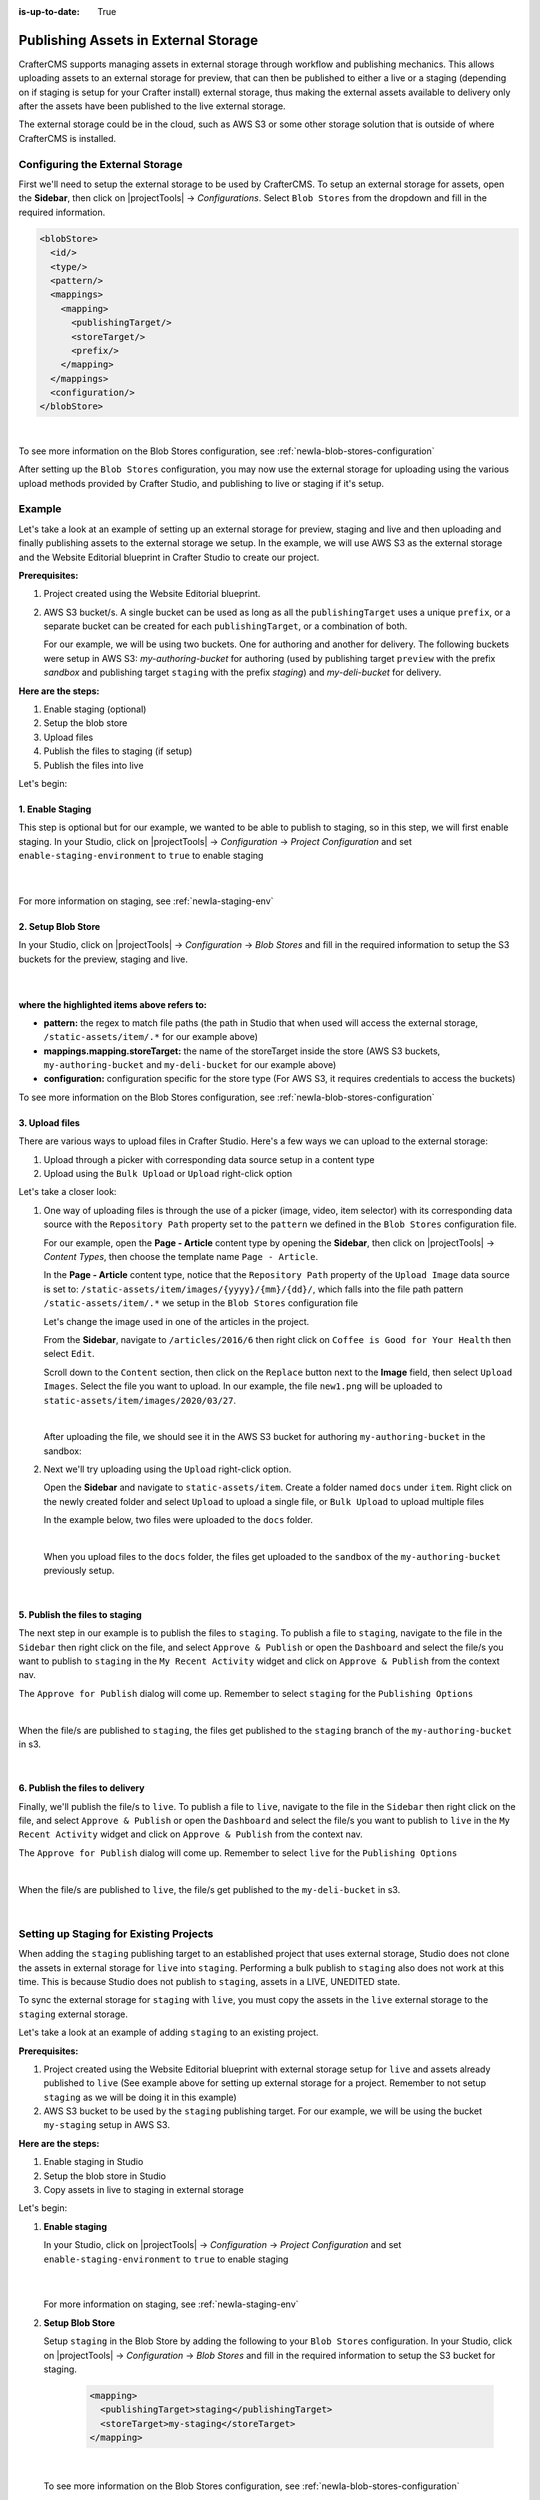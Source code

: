 :is-up-to-date: True

.. index:: Publishing Assets in External Storage

.. _newIa-publishing-assets-in-external-storage:

=====================================
Publishing Assets in External Storage
=====================================

CrafterCMS supports managing assets in external storage through workflow and publishing mechanics.
This allows uploading assets to an external storage for preview, that can then be published to either a live or a staging (depending on if staging is setup for your Crafter install) external storage, thus making the external assets available to delivery only after the assets have been published to the live external storage.

The external storage could be in the cloud, such as AWS S3 or some other storage solution that is outside of where CrafterCMS is installed.

--------------------------------
Configuring the External Storage
--------------------------------
First we'll need to setup the external storage to be used by CrafterCMS.
To setup an external storage for assets, open the **Sidebar**, then click on |projectTools| -> *Configurations*.  Select ``Blob Stores`` from the dropdown and fill in the required information.

.. code-block:: xml

   <blobStore>
     <id/>
     <type/>
     <pattern/>
     <mappings>
       <mapping>
         <publishingTarget/>
         <storeTarget/>
         <prefix/>
       </mapping>
     </mappings>
     <configuration/>
   </blobStore>

|

To see more information on the Blob Stores configuration, see :ref:`newIa-blob-stores-configuration`

After setting up the ``Blob Stores`` configuration, you may now use the external storage for uploading using the various upload methods provided by Crafter Studio, and publishing to live or staging if it's setup.

.. _newIa-publishing-assets-in-external-storage-example:

-------
Example
-------

Let's take a look at an example of setting up an external storage for preview, staging and live and then uploading and finally publishing assets to the external storage we setup.  In the example, we will use AWS S3 as the external storage and the Website Editorial blueprint in Crafter Studio to create our project.

**Prerequisites:**

#. Project created using the Website Editorial blueprint.
#. AWS S3 bucket/s. A single bucket can be used as long as all the ``publishingTarget`` uses a unique ``prefix``, or a separate bucket can be created for each ``publishingTarget``, or a combination of both.

   For our example, we will be using two buckets.  One for authoring and another for delivery.  The following buckets were setup in AWS S3: *my-authoring-bucket* for authoring (used by publishing target ``preview`` with the prefix *sandbox* and publishing target ``staging`` with the prefix *staging*) and *my-deli-bucket* for delivery.

**Here are the steps:**

#. Enable staging (optional)
#. Setup the blob store
#. Upload files
#. Publish the files to staging (if setup)
#. Publish the files into live

Let's begin:

^^^^^^^^^^^^^^^^^
1. Enable Staging
^^^^^^^^^^^^^^^^^

This step is optional but for our example, we wanted to be able to publish to staging, so in this step, we will first enable staging.  In your Studio, click on |projectTools| -> *Configuration* -> *Project Configuration* and set ``enable-staging-environment`` to ``true`` to enable staging

  .. code-block:: xml
     :emphasize-lines: 2

     <published-repository>
         <enable-staging-environment>true</enable-staging-environment>
         <staging-environment>staging</staging-environment>
         <live-environment>live</live-environment>
     </published-repository>

  |

For more information on staging, see :ref:`newIa-staging-env`

^^^^^^^^^^^^^^^^^^^
2. Setup Blob Store
^^^^^^^^^^^^^^^^^^^

In your Studio, click on |projectTools| -> *Configuration* -> *Blob Stores* and fill in the required information to setup the S3 buckets for the preview, staging and live.

   .. code-block:: xml
      :caption: *CRAFTER_HOME/data/repos/sites/sandbox/SITENAME/sandbox/config/studio/blob-stores-config.xml*
      :linenos:
      :emphasize-lines: 5,9,14,19,24,25,27

      <blobStores>
        <blobStore>
          <id>s3-default</id>
          <type>s3BlobStore</type>
          <pattern>/static-assets/item/.*</pattern>
          <mappings>
            <mapping>
              <publishingTarget>preview</publishingTarget>
              <storeTarget>my-authoring-bucket</storeTarget>
              <prefix>sandbox</prefix>
            </mapping>
            <mapping>
              <publishingTarget>staging</publishingTarget>
              <storeTarget>my-authoring-bucket</storeTarget>
              <prefix>staging</prefix>
            </mapping>
            <mapping>
              <publishingTarget>live</publishingTarget>
              <storeTarget>my-delivery-bucket</storeTarget>
            </mapping>
          </mappings>
          <configuration>
            <credentials>
              <accessKey>xxxxxxxxx</accessKey>
              <secretKey>xxxxxxxxx</secretKey>
            </credentials>
            <region>us-west-1</region>
            <pathStyleAccess>true</pathStyleAccess>
          </configuration>
        </blobStore>
      </blobStores>

   |

**where the highlighted items above refers to:**

* **pattern:** the regex to match file paths (the path in Studio that when used will access the external storage, ``/static-assets/item/.*`` for our example above)
* **mappings.mapping.storeTarget:** the name of the storeTarget inside the store (AWS S3 buckets, ``my-authoring-bucket`` and ``my-deli-bucket`` for our example above)
* **configuration:** configuration specific for the store type (For AWS S3, it requires credentials to access the buckets)


To see more information on the Blob Stores configuration, see :ref:`newIa-blob-stores-configuration`


^^^^^^^^^^^^^^^
3. Upload files
^^^^^^^^^^^^^^^

There are various ways to upload files in Crafter Studio.  Here's a few ways we can upload to the external storage:

#. Upload through a picker with corresponding data source setup in a content type
#. Upload using the ``Bulk Upload`` or ``Upload`` right-click option

Let's take a closer look:

#. One way of uploading files is through the use of a picker (image, video, item selector) with its corresponding data source with the ``Repository Path`` property set to the ``pattern`` we defined in the ``Blob Stores`` configuration file.

   For our example, open the **Page - Article** content type by opening the **Sidebar**, then click on |projectTools| -> *Content Types*, then choose the template name ``Page - Article``.

   In the **Page - Article** content type, notice that the ``Repository Path`` property of the ``Upload Image`` data source is set to: ``/static-assets/item/images/{yyyy}/{mm}/{dd}/``, which falls into the file path pattern ``/static-assets/item/.*`` we setup in the ``Blob Stores`` configuration file

   .. image:: /_static/images/site-admin/ext-storage/setup-datasource.png
      :align: center
      :alt: Setup data source to use the file path pattern in Blob Stores
      :width: 95%

   Let's change the image used in one of the articles in the project.

   From the **Sidebar**, navigate to ``/articles/2016/6`` then right click on ``Coffee is Good for Your Health`` then select ``Edit``.

   Scroll down to the ``Content`` section, then click on the ``Replace`` button next to the **Image** field, then select ``Upload Images``.  Select the file you want to upload.  In our example, the file ``new1.png`` will be uploaded to ``static-assets/item/images/2020/03/27``.

   .. image:: /_static/images/site-admin/ext-storage/upload-image-with-picker.png
      :align: center
      :alt: Upload image using an image picker
      :width: 95%

   |

   After uploading the file, we should see it in the AWS S3 bucket for authoring ``my-authoring-bucket`` in the sandbox:

   .. image:: /_static/images/site-admin/ext-storage/picker-uploaded-img-in-bucket.png
      :align: center
      :alt: Image uploaded using the image picker is now in the S3 bucket
      :width: 95%

#. Next we'll try uploading using the ``Upload`` right-click option.

   Open the **Sidebar** and navigate to ``static-assets/item``.  Create a folder named ``docs`` under ``item``.  Right click on the newly created folder and select ``Upload`` to upload a single file, or ``Bulk Upload`` to upload multiple files

   In the example below, two files were uploaded to the ``docs`` folder.

   .. image:: /_static/images/site-admin/ext-storage/uploaded-files-to-s3.png
       :align: center
       :alt: "s3" folder created under "static-assets"
       :width: 35%

   |

   When you upload files to the ``docs`` folder, the files get uploaded to the ``sandbox`` of the ``my-authoring-bucket`` previously setup.

   .. image:: /_static/images/site-admin/ext-storage/s3-preview-bucket.png
       :align: center
       :alt: Files in preview in "s3" my-authoring-bucket
       :width: 85%

|

^^^^^^^^^^^^^^^^^^^^^^^^^^^^^^^
5. Publish the files to staging
^^^^^^^^^^^^^^^^^^^^^^^^^^^^^^^

The next step in our example is to publish the files to ``staging``.  To publish a file to ``staging``, navigate to the file in the ``Sidebar`` then right click on the file, and select ``Approve & Publish`` or open the ``Dashboard`` and select the file/s you want to publish to ``staging`` in the ``My Recent Activity`` widget and click on ``Approve & Publish`` from the context nav.

The ``Approve for Publish`` dialog will come up.  Remember to select ``staging`` for the ``Publishing Options``

.. image:: /_static/images/site-admin/ext-storage/publish-to-staging.png
    :align: center
    :alt: Publish file to staging in Studio
    :width: 65%

|

When the file/s are published to ``staging``, the files get published to the ``staging`` branch of the ``my-authoring-bucket`` in s3.

.. image:: /_static/images/site-admin/ext-storage/s3-staging-bucket.png
    :align: center
    :alt: Published files to staging in "s3" my-authoring-bucket
    :width: 85%

|

^^^^^^^^^^^^^^^^^^^^^^^^^^^^^^^^
6. Publish the files to delivery
^^^^^^^^^^^^^^^^^^^^^^^^^^^^^^^^

Finally, we'll publish the file/s to ``live``.  To publish a file to ``live``, navigate to the file in the ``Sidebar`` then right click on the file, and select ``Approve & Publish`` or open the ``Dashboard`` and select the file/s you want to publish to ``live`` in the ``My Recent Activity`` widget and click on ``Approve & Publish`` from the context nav.

The ``Approve for Publish`` dialog will come up.  Remember to select ``live`` for the ``Publishing Options``

.. image:: /_static/images/site-admin/ext-storage/publish-to-live.png
    :align: center
    :alt: Publish file to live in Studio
    :width: 65%

|

When the file/s are published to ``live``, the file/s get published to the ``my-deli-bucket`` in s3.

.. image:: /_static/images/site-admin/ext-storage/s3-delivery-bucket.png
    :align: center
    :alt: Published file/s to live in "s3" my-delivery-bucket
    :width: 85%

|

----------------------------------------
Setting up Staging for Existing Projects
----------------------------------------

When adding the ``staging`` publishing target to an established project that uses external storage, Studio does not clone the assets in external storage for ``live`` into ``staging``.  Performing a bulk publish to ``staging`` also does not work at this time.  This is because Studio does not publish to ``staging``, assets in a LIVE, UNEDITED state.

To sync the external storage for ``staging`` with ``live``, you must copy the assets in the ``live`` external storage to the ``staging`` external storage.

Let's take a look at an example of adding ``staging`` to an existing project.

**Prerequisites:**

#. Project created using the Website Editorial blueprint with external storage setup for ``live`` and assets already published to ``live`` (See example above for setting up external storage for a project.  Remember to not setup ``staging`` as we will be doing it in this example)
#. AWS S3 bucket to be used by the ``staging`` publishing target.  For our example, we will be using the bucket ``my-staging`` setup in AWS S3.

**Here are the steps:**

#. Enable staging in Studio
#. Setup the blob store in Studio
#. Copy assets in live to staging in external storage

Let's begin:

#. **Enable staging**

   In your Studio, click on |projectTools| -> *Configuration* -> *Project Configuration* and set ``enable-staging-environment`` to ``true`` to enable staging

     .. code-block:: xml
        :emphasize-lines: 2

        <published-repository>
          <enable-staging-environment>true</enable-staging-environment>
          <staging-environment>staging</staging-environment>
          <live-environment>live</live-environment>
        </published-repository>

     |

   For more information on staging, see :ref:`newIa-staging-env`

2. **Setup Blob Store**

   Setup ``staging`` in the Blob Store by adding the following to your ``Blob Stores`` configuration.  In your Studio, click on |projectTools| -> *Configuration* -> *Blob Stores* and fill in the required information to setup the S3 bucket for staging.

     .. code-block:: xml

        <mapping>
          <publishingTarget>staging</publishingTarget>
          <storeTarget>my-staging</storeTarget>
        </mapping>

     |

  
   To see more information on the Blob Stores configuration, see :ref:`newIa-blob-stores-configuration`

#. **Copy assets in** ``live`` **to** ``staging`` **in external storage**

   In your AWS console, copy the contents of your delivery bucket

   .. image:: /_static/images/site-admin/ext-storage/s3-copy-delivery.png
      :align: center
      :alt: Copy assets in the delivery bucket
      :width: 85%

   |

   Paste the copied content into the staging bucket ``my-staging``

   .. image:: /_static/images/site-admin/ext-storage/s3-staging-bucket-content.png
      :align: center
      :alt: Assets copied from delivery bucket to staging bucket
      :width: 85%

   |

   The ``live`` and ``staging`` external storage is now synced.